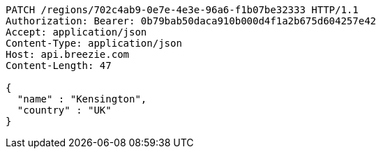 [source,http,options="nowrap"]
----
PATCH /regions/702c4ab9-0e7e-4e3e-96a6-f1b07be32333 HTTP/1.1
Authorization: Bearer: 0b79bab50daca910b000d4f1a2b675d604257e42
Accept: application/json
Content-Type: application/json
Host: api.breezie.com
Content-Length: 47

{
  "name" : "Kensington",
  "country" : "UK"
}
----